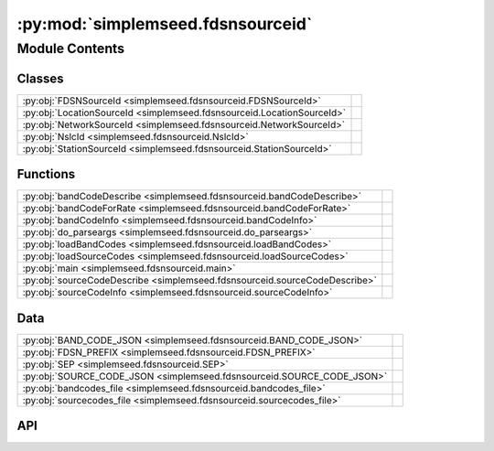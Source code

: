 :py:mod:`simplemseed.fdsnsourceid`
==================================

.. py:module:: simplemseed.fdsnsourceid

.. autodoc2-docstring:: simplemseed.fdsnsourceid
   :allowtitles:

Module Contents
---------------

Classes
~~~~~~~

.. list-table::
   :class: autosummary longtable
   :align: left

   * - :py:obj:`FDSNSourceId <simplemseed.fdsnsourceid.FDSNSourceId>`
     - .. autodoc2-docstring:: simplemseed.fdsnsourceid.FDSNSourceId
          :summary:
   * - :py:obj:`LocationSourceId <simplemseed.fdsnsourceid.LocationSourceId>`
     - .. autodoc2-docstring:: simplemseed.fdsnsourceid.LocationSourceId
          :summary:
   * - :py:obj:`NetworkSourceId <simplemseed.fdsnsourceid.NetworkSourceId>`
     - .. autodoc2-docstring:: simplemseed.fdsnsourceid.NetworkSourceId
          :summary:
   * - :py:obj:`NslcId <simplemseed.fdsnsourceid.NslcId>`
     - .. autodoc2-docstring:: simplemseed.fdsnsourceid.NslcId
          :summary:
   * - :py:obj:`StationSourceId <simplemseed.fdsnsourceid.StationSourceId>`
     - .. autodoc2-docstring:: simplemseed.fdsnsourceid.StationSourceId
          :summary:

Functions
~~~~~~~~~

.. list-table::
   :class: autosummary longtable
   :align: left

   * - :py:obj:`bandCodeDescribe <simplemseed.fdsnsourceid.bandCodeDescribe>`
     - .. autodoc2-docstring:: simplemseed.fdsnsourceid.bandCodeDescribe
          :summary:
   * - :py:obj:`bandCodeForRate <simplemseed.fdsnsourceid.bandCodeForRate>`
     - .. autodoc2-docstring:: simplemseed.fdsnsourceid.bandCodeForRate
          :summary:
   * - :py:obj:`bandCodeInfo <simplemseed.fdsnsourceid.bandCodeInfo>`
     - .. autodoc2-docstring:: simplemseed.fdsnsourceid.bandCodeInfo
          :summary:
   * - :py:obj:`do_parseargs <simplemseed.fdsnsourceid.do_parseargs>`
     - .. autodoc2-docstring:: simplemseed.fdsnsourceid.do_parseargs
          :summary:
   * - :py:obj:`loadBandCodes <simplemseed.fdsnsourceid.loadBandCodes>`
     - .. autodoc2-docstring:: simplemseed.fdsnsourceid.loadBandCodes
          :summary:
   * - :py:obj:`loadSourceCodes <simplemseed.fdsnsourceid.loadSourceCodes>`
     - .. autodoc2-docstring:: simplemseed.fdsnsourceid.loadSourceCodes
          :summary:
   * - :py:obj:`main <simplemseed.fdsnsourceid.main>`
     - .. autodoc2-docstring:: simplemseed.fdsnsourceid.main
          :summary:
   * - :py:obj:`sourceCodeDescribe <simplemseed.fdsnsourceid.sourceCodeDescribe>`
     - .. autodoc2-docstring:: simplemseed.fdsnsourceid.sourceCodeDescribe
          :summary:
   * - :py:obj:`sourceCodeInfo <simplemseed.fdsnsourceid.sourceCodeInfo>`
     - .. autodoc2-docstring:: simplemseed.fdsnsourceid.sourceCodeInfo
          :summary:

Data
~~~~

.. list-table::
   :class: autosummary longtable
   :align: left

   * - :py:obj:`BAND_CODE_JSON <simplemseed.fdsnsourceid.BAND_CODE_JSON>`
     - .. autodoc2-docstring:: simplemseed.fdsnsourceid.BAND_CODE_JSON
          :summary:
   * - :py:obj:`FDSN_PREFIX <simplemseed.fdsnsourceid.FDSN_PREFIX>`
     - .. autodoc2-docstring:: simplemseed.fdsnsourceid.FDSN_PREFIX
          :summary:
   * - :py:obj:`SEP <simplemseed.fdsnsourceid.SEP>`
     - .. autodoc2-docstring:: simplemseed.fdsnsourceid.SEP
          :summary:
   * - :py:obj:`SOURCE_CODE_JSON <simplemseed.fdsnsourceid.SOURCE_CODE_JSON>`
     - .. autodoc2-docstring:: simplemseed.fdsnsourceid.SOURCE_CODE_JSON
          :summary:
   * - :py:obj:`bandcodes_file <simplemseed.fdsnsourceid.bandcodes_file>`
     - .. autodoc2-docstring:: simplemseed.fdsnsourceid.bandcodes_file
          :summary:
   * - :py:obj:`sourcecodes_file <simplemseed.fdsnsourceid.sourcecodes_file>`
     - .. autodoc2-docstring:: simplemseed.fdsnsourceid.sourcecodes_file
          :summary:

API
~~~

.. py:data:: BAND_CODE_JSON
   :canonical: simplemseed.fdsnsourceid.BAND_CODE_JSON
   :value: None

   .. autodoc2-docstring:: simplemseed.fdsnsourceid.BAND_CODE_JSON

.. py:class:: FDSNSourceId(networkCode: str, stationCode: str, locationCode: str, bandCode: str, sourceCode: str, subsourceCode: str)
   :canonical: simplemseed.fdsnsourceid.FDSNSourceId

   .. autodoc2-docstring:: simplemseed.fdsnsourceid.FDSNSourceId

   .. rubric:: Initialization

   .. autodoc2-docstring:: simplemseed.fdsnsourceid.FDSNSourceId.__init__

   .. py:method:: __eq__(other: object, /) -> bool
      :canonical: simplemseed.fdsnsourceid.FDSNSourceId.__eq__

   .. py:method:: __str__() -> str
      :canonical: simplemseed.fdsnsourceid.FDSNSourceId.__str__

   .. py:method:: asNslc() -> simplemseed.fdsnsourceid.NslcId
      :canonical: simplemseed.fdsnsourceid.FDSNSourceId.asNslc

      .. autodoc2-docstring:: simplemseed.fdsnsourceid.FDSNSourceId.asNslc

   .. py:attribute:: bandCode
      :canonical: simplemseed.fdsnsourceid.FDSNSourceId.bandCode
      :type: str
      :value: None

      .. autodoc2-docstring:: simplemseed.fdsnsourceid.FDSNSourceId.bandCode

   .. py:method:: createUnknown(sampRate: typing.Optional[typing.Union[float, int]] = None, sourceCode: str = 'H', response_lb: typing.Optional[typing.Union[float, int]] = None, networkCode: str = 'XX', stationCode: str = 'ABC', locationCode: str = '', subsourceCode: str = 'U') -> simplemseed.fdsnsourceid.FDSNSourceId
      :canonical: simplemseed.fdsnsourceid.FDSNSourceId.createUnknown
      :staticmethod:

      .. autodoc2-docstring:: simplemseed.fdsnsourceid.FDSNSourceId.createUnknown

   .. py:method:: fromNslc(net: str, sta: str, loc: str, channelCode: str) -> simplemseed.fdsnsourceid.FDSNSourceId
      :canonical: simplemseed.fdsnsourceid.FDSNSourceId.fromNslc
      :staticmethod:

      .. autodoc2-docstring:: simplemseed.fdsnsourceid.FDSNSourceId.fromNslc

   .. py:attribute:: locationCode
      :canonical: simplemseed.fdsnsourceid.FDSNSourceId.locationCode
      :type: str
      :value: None

      .. autodoc2-docstring:: simplemseed.fdsnsourceid.FDSNSourceId.locationCode

   .. py:method:: locationSourceId() -> simplemseed.fdsnsourceid.LocationSourceId
      :canonical: simplemseed.fdsnsourceid.FDSNSourceId.locationSourceId

      .. autodoc2-docstring:: simplemseed.fdsnsourceid.FDSNSourceId.locationSourceId

   .. py:attribute:: networkCode
      :canonical: simplemseed.fdsnsourceid.FDSNSourceId.networkCode
      :type: str
      :value: None

      .. autodoc2-docstring:: simplemseed.fdsnsourceid.FDSNSourceId.networkCode

   .. py:method:: networkSourceId() -> simplemseed.fdsnsourceid.NetworkSourceId
      :canonical: simplemseed.fdsnsourceid.FDSNSourceId.networkSourceId

      .. autodoc2-docstring:: simplemseed.fdsnsourceid.FDSNSourceId.networkSourceId

   .. py:method:: parse(sid: str) -> typing.Union[simplemseed.fdsnsourceid.FDSNSourceId, simplemseed.fdsnsourceid.NetworkSourceId, simplemseed.fdsnsourceid.StationSourceId, simplemseed.fdsnsourceid.LocationSourceId]
      :canonical: simplemseed.fdsnsourceid.FDSNSourceId.parse
      :staticmethod:

      .. autodoc2-docstring:: simplemseed.fdsnsourceid.FDSNSourceId.parse

   .. py:method:: parseNslc(nslc: str, sep='.') -> simplemseed.fdsnsourceid.FDSNSourceId
      :canonical: simplemseed.fdsnsourceid.FDSNSourceId.parseNslc
      :staticmethod:

      .. autodoc2-docstring:: simplemseed.fdsnsourceid.FDSNSourceId.parseNslc

   .. py:method:: shortChannelCode() -> str
      :canonical: simplemseed.fdsnsourceid.FDSNSourceId.shortChannelCode

      .. autodoc2-docstring:: simplemseed.fdsnsourceid.FDSNSourceId.shortChannelCode

   .. py:attribute:: sourceCode
      :canonical: simplemseed.fdsnsourceid.FDSNSourceId.sourceCode
      :type: str
      :value: None

      .. autodoc2-docstring:: simplemseed.fdsnsourceid.FDSNSourceId.sourceCode

   .. py:attribute:: stationCode
      :canonical: simplemseed.fdsnsourceid.FDSNSourceId.stationCode
      :type: str
      :value: None

      .. autodoc2-docstring:: simplemseed.fdsnsourceid.FDSNSourceId.stationCode

   .. py:method:: stationSourceId() -> simplemseed.fdsnsourceid.StationSourceId
      :canonical: simplemseed.fdsnsourceid.FDSNSourceId.stationSourceId

      .. autodoc2-docstring:: simplemseed.fdsnsourceid.FDSNSourceId.stationSourceId

   .. py:attribute:: subsourceCode
      :canonical: simplemseed.fdsnsourceid.FDSNSourceId.subsourceCode
      :type: str
      :value: None

      .. autodoc2-docstring:: simplemseed.fdsnsourceid.FDSNSourceId.subsourceCode

   .. py:method:: validate() -> (bool, typing.Union[str, None])
      :canonical: simplemseed.fdsnsourceid.FDSNSourceId.validate

      .. autodoc2-docstring:: simplemseed.fdsnsourceid.FDSNSourceId.validate

.. py:exception:: FDSNSourceIdException()
   :canonical: simplemseed.fdsnsourceid.FDSNSourceIdException

   Bases: :py:obj:`Exception`

.. py:data:: FDSN_PREFIX
   :canonical: simplemseed.fdsnsourceid.FDSN_PREFIX
   :value: 'FDSN:'

   .. autodoc2-docstring:: simplemseed.fdsnsourceid.FDSN_PREFIX

.. py:class:: LocationSourceId(networkCode: str, stationCode: str, locationCode: str)
   :canonical: simplemseed.fdsnsourceid.LocationSourceId

   .. autodoc2-docstring:: simplemseed.fdsnsourceid.LocationSourceId

   .. rubric:: Initialization

   .. autodoc2-docstring:: simplemseed.fdsnsourceid.LocationSourceId.__init__

   .. py:method:: __eq__(other: object, /) -> bool
      :canonical: simplemseed.fdsnsourceid.LocationSourceId.__eq__

   .. py:method:: __str__() -> str
      :canonical: simplemseed.fdsnsourceid.LocationSourceId.__str__

   .. py:attribute:: locationCode
      :canonical: simplemseed.fdsnsourceid.LocationSourceId.locationCode
      :type: str
      :value: None

      .. autodoc2-docstring:: simplemseed.fdsnsourceid.LocationSourceId.locationCode

   .. py:attribute:: networkCode
      :canonical: simplemseed.fdsnsourceid.LocationSourceId.networkCode
      :type: str
      :value: None

      .. autodoc2-docstring:: simplemseed.fdsnsourceid.LocationSourceId.networkCode

   .. py:method:: networkSourceId() -> simplemseed.fdsnsourceid.NetworkSourceId
      :canonical: simplemseed.fdsnsourceid.LocationSourceId.networkSourceId

      .. autodoc2-docstring:: simplemseed.fdsnsourceid.LocationSourceId.networkSourceId

   .. py:attribute:: stationCode
      :canonical: simplemseed.fdsnsourceid.LocationSourceId.stationCode
      :type: str
      :value: None

      .. autodoc2-docstring:: simplemseed.fdsnsourceid.LocationSourceId.stationCode

   .. py:method:: stationSourceId() -> simplemseed.fdsnsourceid.StationSourceId
      :canonical: simplemseed.fdsnsourceid.LocationSourceId.stationSourceId

      .. autodoc2-docstring:: simplemseed.fdsnsourceid.LocationSourceId.stationSourceId

   .. py:method:: validate() -> (bool, typing.Union[str, None])
      :canonical: simplemseed.fdsnsourceid.LocationSourceId.validate

      .. autodoc2-docstring:: simplemseed.fdsnsourceid.LocationSourceId.validate

.. py:class:: NetworkSourceId(networkCode: str)
   :canonical: simplemseed.fdsnsourceid.NetworkSourceId

   .. autodoc2-docstring:: simplemseed.fdsnsourceid.NetworkSourceId

   .. rubric:: Initialization

   .. autodoc2-docstring:: simplemseed.fdsnsourceid.NetworkSourceId.__init__

   .. py:method:: __eq__(other: object, /) -> bool
      :canonical: simplemseed.fdsnsourceid.NetworkSourceId.__eq__

   .. py:method:: __str__() -> str
      :canonical: simplemseed.fdsnsourceid.NetworkSourceId.__str__

   .. py:attribute:: networkCode
      :canonical: simplemseed.fdsnsourceid.NetworkSourceId.networkCode
      :type: str
      :value: None

      .. autodoc2-docstring:: simplemseed.fdsnsourceid.NetworkSourceId.networkCode

   .. py:method:: validate() -> (bool, typing.Union[str, None])
      :canonical: simplemseed.fdsnsourceid.NetworkSourceId.validate

      .. autodoc2-docstring:: simplemseed.fdsnsourceid.NetworkSourceId.validate

.. py:class:: NslcId(net: str, sta: str, loc: str, chan: str)
   :canonical: simplemseed.fdsnsourceid.NslcId

   .. autodoc2-docstring:: simplemseed.fdsnsourceid.NslcId

   .. rubric:: Initialization

   .. autodoc2-docstring:: simplemseed.fdsnsourceid.NslcId.__init__

   .. py:method:: __eq__(other: object, /) -> bool
      :canonical: simplemseed.fdsnsourceid.NslcId.__eq__

   .. py:method:: __str__() -> str
      :canonical: simplemseed.fdsnsourceid.NslcId.__str__

   .. py:attribute:: channelCode
      :canonical: simplemseed.fdsnsourceid.NslcId.channelCode
      :type: str
      :value: None

      .. autodoc2-docstring:: simplemseed.fdsnsourceid.NslcId.channelCode

   .. py:attribute:: locationCode
      :canonical: simplemseed.fdsnsourceid.NslcId.locationCode
      :type: str
      :value: None

      .. autodoc2-docstring:: simplemseed.fdsnsourceid.NslcId.locationCode

   .. py:attribute:: networkCode
      :canonical: simplemseed.fdsnsourceid.NslcId.networkCode
      :type: str
      :value: None

      .. autodoc2-docstring:: simplemseed.fdsnsourceid.NslcId.networkCode

   .. py:attribute:: stationCode
      :canonical: simplemseed.fdsnsourceid.NslcId.stationCode
      :type: str
      :value: None

      .. autodoc2-docstring:: simplemseed.fdsnsourceid.NslcId.stationCode

.. py:data:: SEP
   :canonical: simplemseed.fdsnsourceid.SEP
   :value: '_'

   .. autodoc2-docstring:: simplemseed.fdsnsourceid.SEP

.. py:data:: SOURCE_CODE_JSON
   :canonical: simplemseed.fdsnsourceid.SOURCE_CODE_JSON
   :value: None

   .. autodoc2-docstring:: simplemseed.fdsnsourceid.SOURCE_CODE_JSON

.. py:class:: StationSourceId(networkCode: str, stationCode: str)
   :canonical: simplemseed.fdsnsourceid.StationSourceId

   .. autodoc2-docstring:: simplemseed.fdsnsourceid.StationSourceId

   .. rubric:: Initialization

   .. autodoc2-docstring:: simplemseed.fdsnsourceid.StationSourceId.__init__

   .. py:method:: __eq__(other: object, /) -> bool
      :canonical: simplemseed.fdsnsourceid.StationSourceId.__eq__

   .. py:method:: __str__() -> str
      :canonical: simplemseed.fdsnsourceid.StationSourceId.__str__

   .. py:attribute:: networkCode
      :canonical: simplemseed.fdsnsourceid.StationSourceId.networkCode
      :type: str
      :value: None

      .. autodoc2-docstring:: simplemseed.fdsnsourceid.StationSourceId.networkCode

   .. py:method:: networkSourceId() -> simplemseed.fdsnsourceid.NetworkSourceId
      :canonical: simplemseed.fdsnsourceid.StationSourceId.networkSourceId

      .. autodoc2-docstring:: simplemseed.fdsnsourceid.StationSourceId.networkSourceId

   .. py:attribute:: stationCode
      :canonical: simplemseed.fdsnsourceid.StationSourceId.stationCode
      :type: str
      :value: None

      .. autodoc2-docstring:: simplemseed.fdsnsourceid.StationSourceId.stationCode

   .. py:method:: validate() -> (bool, typing.Union[str, None])
      :canonical: simplemseed.fdsnsourceid.StationSourceId.validate

      .. autodoc2-docstring:: simplemseed.fdsnsourceid.StationSourceId.validate

.. py:function:: bandCodeDescribe(bandCode: str) -> str
   :canonical: simplemseed.fdsnsourceid.bandCodeDescribe

   .. autodoc2-docstring:: simplemseed.fdsnsourceid.bandCodeDescribe

.. py:function:: bandCodeForRate(sampRatePeriod: typing.Optional[typing.Union[float, int]] = None, response_lb: typing.Optional[typing.Union[float, int]] = None) -> str
   :canonical: simplemseed.fdsnsourceid.bandCodeForRate

   .. autodoc2-docstring:: simplemseed.fdsnsourceid.bandCodeForRate

.. py:function:: bandCodeInfo(bandCode: str)
   :canonical: simplemseed.fdsnsourceid.bandCodeInfo

   .. autodoc2-docstring:: simplemseed.fdsnsourceid.bandCodeInfo

.. py:data:: bandcodes_file
   :canonical: simplemseed.fdsnsourceid.bandcodes_file
   :value: None

   .. autodoc2-docstring:: simplemseed.fdsnsourceid.bandcodes_file

.. py:function:: do_parseargs()
   :canonical: simplemseed.fdsnsourceid.do_parseargs

   .. autodoc2-docstring:: simplemseed.fdsnsourceid.do_parseargs

.. py:function:: loadBandCodes()
   :canonical: simplemseed.fdsnsourceid.loadBandCodes

   .. autodoc2-docstring:: simplemseed.fdsnsourceid.loadBandCodes

.. py:function:: loadSourceCodes()
   :canonical: simplemseed.fdsnsourceid.loadSourceCodes

   .. autodoc2-docstring:: simplemseed.fdsnsourceid.loadSourceCodes

.. py:function:: main()
   :canonical: simplemseed.fdsnsourceid.main

   .. autodoc2-docstring:: simplemseed.fdsnsourceid.main

.. py:function:: sourceCodeDescribe(sourceCode: str) -> str
   :canonical: simplemseed.fdsnsourceid.sourceCodeDescribe

   .. autodoc2-docstring:: simplemseed.fdsnsourceid.sourceCodeDescribe

.. py:function:: sourceCodeInfo(sourceCode: str)
   :canonical: simplemseed.fdsnsourceid.sourceCodeInfo

   .. autodoc2-docstring:: simplemseed.fdsnsourceid.sourceCodeInfo

.. py:data:: sourcecodes_file
   :canonical: simplemseed.fdsnsourceid.sourcecodes_file
   :value: None

   .. autodoc2-docstring:: simplemseed.fdsnsourceid.sourcecodes_file
